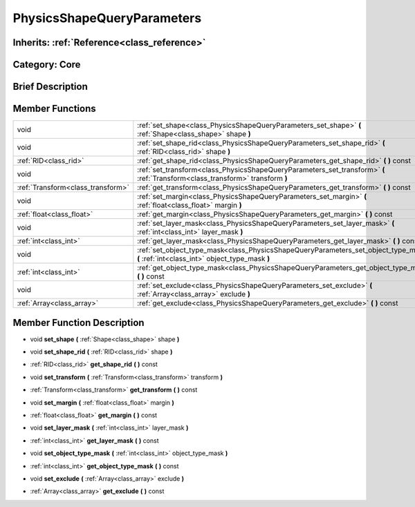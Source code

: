 .. _class_PhysicsShapeQueryParameters:

PhysicsShapeQueryParameters
===========================

Inherits: :ref:`Reference<class_reference>`
-------------------------------------------

Category: Core
--------------

Brief Description
-----------------



Member Functions
----------------

+------------------------------------+------------------------------------------------------------------------------------------------------------------------------------------+
| void                               | :ref:`set_shape<class_PhysicsShapeQueryParameters_set_shape>`  **(** :ref:`Shape<class_shape>` shape  **)**                              |
+------------------------------------+------------------------------------------------------------------------------------------------------------------------------------------+
| void                               | :ref:`set_shape_rid<class_PhysicsShapeQueryParameters_set_shape_rid>`  **(** :ref:`RID<class_rid>` shape  **)**                          |
+------------------------------------+------------------------------------------------------------------------------------------------------------------------------------------+
| :ref:`RID<class_rid>`              | :ref:`get_shape_rid<class_PhysicsShapeQueryParameters_get_shape_rid>`  **(** **)** const                                                 |
+------------------------------------+------------------------------------------------------------------------------------------------------------------------------------------+
| void                               | :ref:`set_transform<class_PhysicsShapeQueryParameters_set_transform>`  **(** :ref:`Transform<class_transform>` transform  **)**          |
+------------------------------------+------------------------------------------------------------------------------------------------------------------------------------------+
| :ref:`Transform<class_transform>`  | :ref:`get_transform<class_PhysicsShapeQueryParameters_get_transform>`  **(** **)** const                                                 |
+------------------------------------+------------------------------------------------------------------------------------------------------------------------------------------+
| void                               | :ref:`set_margin<class_PhysicsShapeQueryParameters_set_margin>`  **(** :ref:`float<class_float>` margin  **)**                           |
+------------------------------------+------------------------------------------------------------------------------------------------------------------------------------------+
| :ref:`float<class_float>`          | :ref:`get_margin<class_PhysicsShapeQueryParameters_get_margin>`  **(** **)** const                                                       |
+------------------------------------+------------------------------------------------------------------------------------------------------------------------------------------+
| void                               | :ref:`set_layer_mask<class_PhysicsShapeQueryParameters_set_layer_mask>`  **(** :ref:`int<class_int>` layer_mask  **)**                   |
+------------------------------------+------------------------------------------------------------------------------------------------------------------------------------------+
| :ref:`int<class_int>`              | :ref:`get_layer_mask<class_PhysicsShapeQueryParameters_get_layer_mask>`  **(** **)** const                                               |
+------------------------------------+------------------------------------------------------------------------------------------------------------------------------------------+
| void                               | :ref:`set_object_type_mask<class_PhysicsShapeQueryParameters_set_object_type_mask>`  **(** :ref:`int<class_int>` object_type_mask  **)** |
+------------------------------------+------------------------------------------------------------------------------------------------------------------------------------------+
| :ref:`int<class_int>`              | :ref:`get_object_type_mask<class_PhysicsShapeQueryParameters_get_object_type_mask>`  **(** **)** const                                   |
+------------------------------------+------------------------------------------------------------------------------------------------------------------------------------------+
| void                               | :ref:`set_exclude<class_PhysicsShapeQueryParameters_set_exclude>`  **(** :ref:`Array<class_array>` exclude  **)**                        |
+------------------------------------+------------------------------------------------------------------------------------------------------------------------------------------+
| :ref:`Array<class_array>`          | :ref:`get_exclude<class_PhysicsShapeQueryParameters_get_exclude>`  **(** **)** const                                                     |
+------------------------------------+------------------------------------------------------------------------------------------------------------------------------------------+

Member Function Description
---------------------------

.. _class_PhysicsShapeQueryParameters_set_shape:

- void  **set_shape**  **(** :ref:`Shape<class_shape>` shape  **)**

.. _class_PhysicsShapeQueryParameters_set_shape_rid:

- void  **set_shape_rid**  **(** :ref:`RID<class_rid>` shape  **)**

.. _class_PhysicsShapeQueryParameters_get_shape_rid:

- :ref:`RID<class_rid>`  **get_shape_rid**  **(** **)** const

.. _class_PhysicsShapeQueryParameters_set_transform:

- void  **set_transform**  **(** :ref:`Transform<class_transform>` transform  **)**

.. _class_PhysicsShapeQueryParameters_get_transform:

- :ref:`Transform<class_transform>`  **get_transform**  **(** **)** const

.. _class_PhysicsShapeQueryParameters_set_margin:

- void  **set_margin**  **(** :ref:`float<class_float>` margin  **)**

.. _class_PhysicsShapeQueryParameters_get_margin:

- :ref:`float<class_float>`  **get_margin**  **(** **)** const

.. _class_PhysicsShapeQueryParameters_set_layer_mask:

- void  **set_layer_mask**  **(** :ref:`int<class_int>` layer_mask  **)**

.. _class_PhysicsShapeQueryParameters_get_layer_mask:

- :ref:`int<class_int>`  **get_layer_mask**  **(** **)** const

.. _class_PhysicsShapeQueryParameters_set_object_type_mask:

- void  **set_object_type_mask**  **(** :ref:`int<class_int>` object_type_mask  **)**

.. _class_PhysicsShapeQueryParameters_get_object_type_mask:

- :ref:`int<class_int>`  **get_object_type_mask**  **(** **)** const

.. _class_PhysicsShapeQueryParameters_set_exclude:

- void  **set_exclude**  **(** :ref:`Array<class_array>` exclude  **)**

.. _class_PhysicsShapeQueryParameters_get_exclude:

- :ref:`Array<class_array>`  **get_exclude**  **(** **)** const


